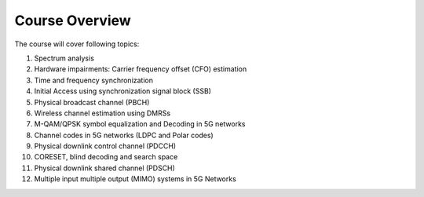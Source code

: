 Course Overview
==================

The course will cover following topics:

1. Spectrum analysis
2. Hardware impairments: Carrier frequency offset (CFO) estimation
3. Time and frequency synchronization
4. Initial Access using synchronization signal block (SSB)
5. Physical broadcast channel (PBCH)
6. Wireless channel estimation using DMRSs
7. M-QAM/QPSK symbol equalization and Decoding in 5G networks
8. Channel codes in 5G networks (LDPC and Polar codes)
9. Physical downlink control channel (PDCCH)
10. CORESET, blind decoding and search space
11. Physical downlink shared channel (PDSCH)
12. Multiple input multiple output (MIMO) systems in 5G Networks

